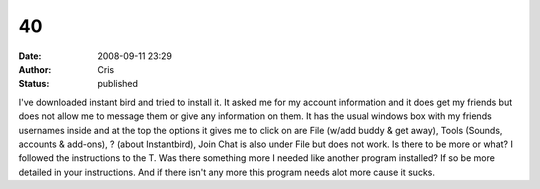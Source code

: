 40
##
:date: 2008-09-11 23:29
:author: Cris
:status: published

I've downloaded instant bird and tried to install it. It asked me for my account information and it does get my friends but does not allow me to message them or give any information on them. It has the usual windows box with my friends usernames inside and at the top the options it gives me to click on are File (w/add buddy & get away), Tools (Sounds, accounts & add-ons), ? (about Instantbird), Join Chat is also under File but does not work. Is there to be more or what? I followed the instructions to the T. Was there something more I needed like another program installed? If so be more detailed in your instructions. And if there isn't any more this program needs alot more cause it sucks.
